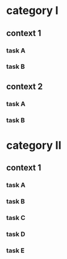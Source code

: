 #+PROPERTY: bucket_ALL a b
* category I
** context 1
:PROPERTIES:
:bucket:   a
:END:
*** task A
:LOGBOOK:
CLOCK: [2018-02-23 Fri 12:00]--[2018-02-23 Fri 13:00] =>  1:00
:END:
*** task B
:LOGBOOK:
CLOCK: [2018-02-23 Fri 13:00]--[2018-02-23 Fri 14:00] =>  1:00
:END:
** context 2
:PROPERTIES:
:bucket:   b
:END:
*** task A
:PROPERTIES:
:bucket:   a
:END:
:LOGBOOK:
CLOCK: [2018-02-23 Fri 14:00]--[2018-02-23 Fri 15:00] =>  1:00
:END:
*** task B
:LOGBOOK:
CLOCK: [2018-02-23 Fri 15:00]--[2018-02-23 Fri 16:00] =>  1:00
:END:
* category II
** context 1
:PROPERTIES:
:bucket:   b
:END:
*** task A
:LOGBOOK:
CLOCK: [2018-02-23 Fri 15:00]--[2018-02-23 Fri 16:00] =>  1:00
:END:
*** task B
:PROPERTIES:
:bucket:   a
:END:
:LOGBOOK:
CLOCK: [2018-02-23 Fri 16:00]--[2018-02-23 Fri 17:00] =>  1:00
:END:
*** task C
:PROPERTIES:
:bucket:   c
:END:
:LOGBOOK:
CLOCK: [2018-02-23 Fri 17:00]--[2018-02-23 Fri 18:00] =>  1:00
:END:
*** task D
:PROPERTIES:
:bucket:   d
:END:
:LOGBOOK:
CLOCK: [2018-02-23 Fri 18:00]--[2018-02-23 Fri 19:00] =>  1:00
:END:
*** task E
:LOGBOOK:
CLOCK: [2018-02-23 Fri 18:00]--[2018-02-23 Fri 18:00] =>  0:00
:END:
